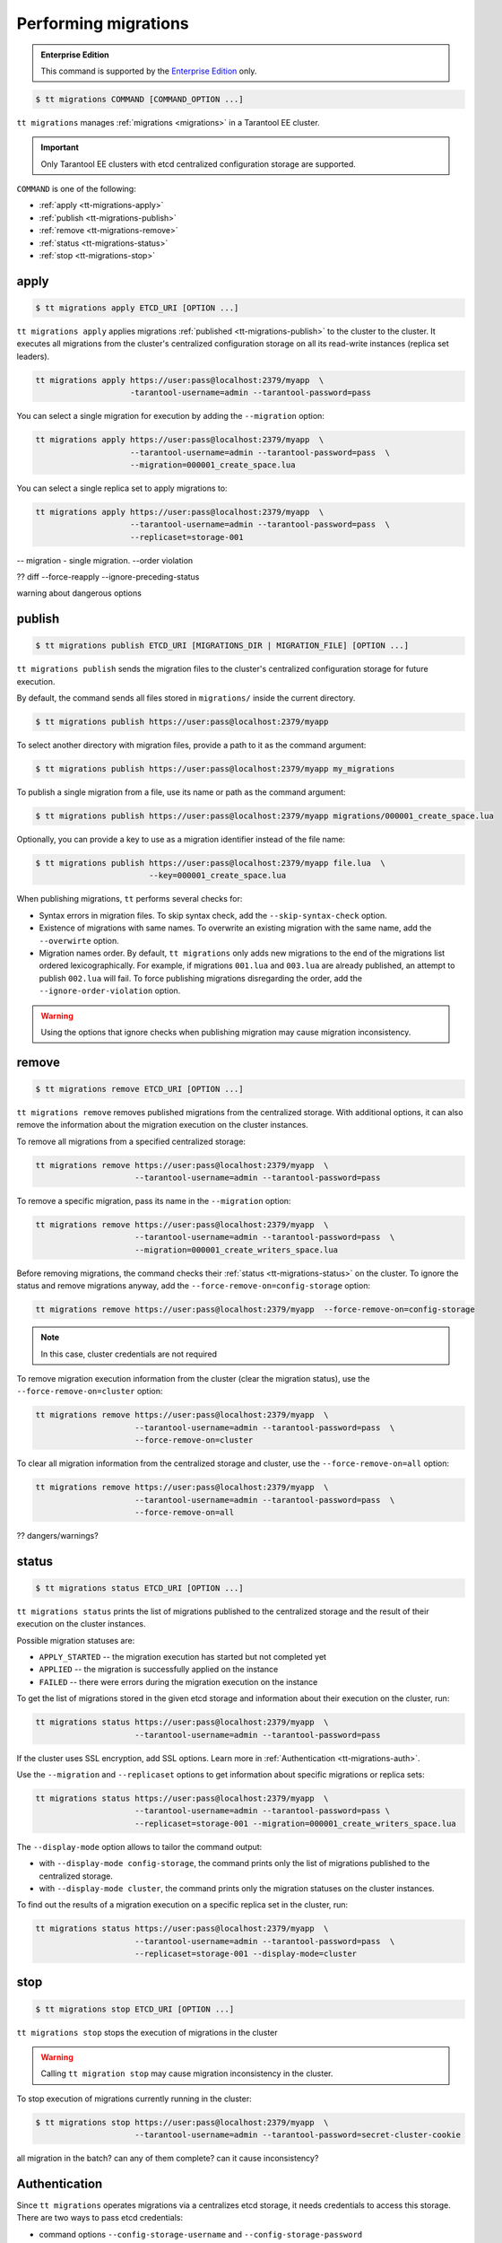 .. _tt-migrations:

Performing migrations
=====================

..  admonition:: Enterprise Edition
    :class: fact

    This command is supported by the `Enterprise Edition <https://www.tarantool.io/compare/>`_ only.

..  code-block:: console

    $ tt migrations COMMAND [COMMAND_OPTION ...]

``tt migrations`` manages :ref:`migrations <migrations>` in a Tarantool EE cluster.

.. important::

    Only Tarantool EE clusters with etcd centralized configuration storage are supported.

``COMMAND`` is one of the following:

*   :ref:`apply <tt-migrations-apply>`
*   :ref:`publish <tt-migrations-publish>`
*   :ref:`remove <tt-migrations-remove>`
*   :ref:`status <tt-migrations-status>`
*   :ref:`stop <tt-migrations-stop>`


.. _tt-migrations-apply:

apply
-----

..  code-block:: console

    $ tt migrations apply ETCD_URI [OPTION ...]

``tt migrations apply`` applies migrations :ref:`published <tt-migrations-publish>`
to the cluster to the cluster. It executes all migrations from the cluster's centralized
configuration storage on all its read-write instances (replica set leaders).

.. code-block:: console

    tt migrations apply https://user:pass@localhost:2379/myapp  \
                        -tarantool-username=admin --tarantool-password=pass

You can select a single migration for execution by adding the ``--migration`` option:

.. code-block:: console

    tt migrations apply https://user:pass@localhost:2379/myapp  \
                        --tarantool-username=admin --tarantool-password=pass  \
                        --migration=000001_create_space.lua

You can select a single replica set to apply migrations to:

.. code-block:: console

    tt migrations apply https://user:pass@localhost:2379/myapp  \
                        --tarantool-username=admin --tarantool-password=pass  \
                        --replicaset=storage-001

-- migration - single migration. --order violation


?? diff --force-reapply  --ignore-preceding-status

warning about dangerous options

.. _tt-migrations-publish:

publish
-------

..  code-block:: console

    $ tt migrations publish ETCD_URI [MIGRATIONS_DIR | MIGRATION_FILE] [OPTION ...]

``tt migrations publish`` sends the migration files to the cluster's centralized
configuration storage for future execution.

By default, the command sends all files stored in ``migrations/`` inside the current
directory.

..  code-block:: console

    $ tt migrations publish https://user:pass@localhost:2379/myapp

To select another directory with migration files, provide a path to it as the command
argument:

..  code-block:: console

    $ tt migrations publish https://user:pass@localhost:2379/myapp my_migrations

To publish a single migration from a file, use its name or path as the command argument:

..  code-block:: console

    $ tt migrations publish https://user:pass@localhost:2379/myapp migrations/000001_create_space.lua

Optionally, you can provide a key to use as a migration identifier instead of the file name:

..  code-block:: console

    $ tt migrations publish https://user:pass@localhost:2379/myapp file.lua  \
                            --key=000001_create_space.lua

When publishing migrations, ``tt`` performs several checks for:

-   Syntax errors in migration files. To skip syntax check, add the ``--skip-syntax-check`` option.
-   Existence of migrations with same names. To overwrite an existing migration with
    the same name, add the ``--overwirte`` option.
-   Migration names order. By default, ``tt migrations`` only adds new migrations
    to the end of the migrations list ordered lexicographically. For example, if
    migrations ``001.lua`` and ``003.lua`` are already published, an attempt to publish
    ``002.lua`` will fail. To force publishing migrations disregarding the order,
    add the ``--ignore-order-violation`` option.

.. warning::

    Using the options that ignore checks when publishing migration may cause
    migration inconsistency.

.. _tt-migrations-remove:

remove
------

..  code-block:: console

    $ tt migrations remove ETCD_URI [OPTION ...]

``tt migrations remove`` removes published migrations from the centralized storage.
With additional options, it can also remove the information about the migration execution
on the cluster instances.

To remove all migrations from a specified centralized storage:

.. code-block:: console

    tt migrations remove https://user:pass@localhost:2379/myapp  \
                         --tarantool-username=admin --tarantool-password=pass

To remove a specific migration, pass its name in the ``--migration`` option:

.. code-block:: console

    tt migrations remove https://user:pass@localhost:2379/myapp  \
                         --tarantool-username=admin --tarantool-password=pass  \
                         --migration=000001_create_writers_space.lua

Before removing migrations, the command checks their :ref:`status <tt-migrations-status>`
on the cluster. To ignore the status and remove migrations anyway, add the
``--force-remove-on=config-storage`` option:

.. code-block:: console

    tt migrations remove https://user:pass@localhost:2379/myapp  --force-remove-on=config-storage

.. note::

    In this case, cluster credentials are not required

To remove migration execution information from the cluster (clear the migration status),
use the ``--force-remove-on=cluster`` option:

.. code-block:: console

    tt migrations remove https://user:pass@localhost:2379/myapp  \
                         --tarantool-username=admin --tarantool-password=pass  \
                         --force-remove-on=cluster

To clear all migration information from the centralized storage and cluster,
use the ``--force-remove-on=all`` option:

.. code-block:: console

    tt migrations remove https://user:pass@localhost:2379/myapp  \
                         --tarantool-username=admin --tarantool-password=pass  \
                         --force-remove-on=all

?? dangers/warnings?

.. _tt-migrations-status:

status
------

..  code-block:: console

    $ tt migrations status ETCD_URI [OPTION ...]

``tt migrations status`` prints the list of migrations published to the centralized
storage and the result of their execution on the cluster instances.

Possible migration statuses are:

-  ``APPLY_STARTED`` -- the migration execution has started but not completed yet
-  ``APPLIED`` -- the migration is successfully applied on the instance
-  ``FAILED`` -- there were errors during the migration execution on the instance

To get the list of migrations stored in the given etcd storage and information about
their execution on the cluster, run:

.. code-block:: console

    tt migrations status https://user:pass@localhost:2379/myapp  \
                         --tarantool-username=admin --tarantool-password=pass

If the cluster uses SSL encryption, add SSL options. Learn more in :ref:`Authentication <tt-migrations-auth>`.

Use the ``--migration`` and ``--replicaset`` options to get information about specific
migrations or replica sets:

.. code-block:: console

    tt migrations status https://user:pass@localhost:2379/myapp  \
                         --tarantool-username=admin --tarantool-password=pass \
                         --replicaset=storage-001 --migration=000001_create_writers_space.lua

The ``--display-mode`` option allows to tailor the command output:

-   with ``--display-mode config-storage``, the command prints only the list of migrations
    published to the centralized storage.
-   with ``--display-mode cluster``, the command prints only the migration statuses
    on the cluster instances.

To find out the results of a migration execution on a specific replica set in the cluster, run:

.. code-block:: console

    tt migrations status https://user:pass@localhost:2379/myapp  \
                         --tarantool-username=admin --tarantool-password=pass  \
                         --replicaset=storage-001 --display-mode=cluster


.. _tt-migrations-stop:

stop
----

..  code-block:: console

    $ tt migrations stop ETCD_URI [OPTION ...]

``tt migrations stop`` stops the execution of migrations in the cluster

.. warning::

    Calling ``tt migration stop`` may cause migration inconsistency in the cluster.

To stop execution of migrations currently running in the cluster:

..  code-block:: console

    $ tt migrations stop https://user:pass@localhost:2379/myapp  \
                         --tarantool-username=admin --tarantool-password=secret-cluster-cookie

all migration in the batch?
can any of them complete?
can it cause inconsistency?

.. _tt-migrations-auth:

Authentication
--------------

Since ``tt migrations`` operates migrations via a centralizes etcd storage, it
needs credentials to access this storage. There are two ways to pass etcd credentials:

-   command options ``--config-storage-username`` and ``--config-storage-password``
-   the etcd URI, for example, ``https://user:pass@localhost:2379/myapp``

?priority

For commands that connect to the cluster (that is, all except ``publish``), Tarantool
credentials are also required. The are passed in the ``--tarantool-username`` and
``--tarantool-password`` options.

If the cluster uses SSL traffic encryption, provide the necessary connection
parameters in the ``--tarantool-ssl*`` options: ``--tarantool-sslcertfile``,
``--tarantool-sslkeyfile``, and other. All options are listed in :ref:`tt-migrations-options`.

?auth type
?example

.. _tt-migrations-options:

Options
-------

.. option:: --acquire-lock-timeout int

    **Applicable to:** ``apply``

    migrations fiber lock acquire timeout (in seconds). Fiber lock is used to prevent concurrent migrations run (default 60)

.. option:: --config-storage-password STRING

    A password for connecting to the centralized migrations storage (etcd).

    See also: :ref:`tt-migrations-auth`.

.. option:: --config-storage-username STRING

    A username for connecting to the centralized migrations storage (etcd).

    See also: :ref:`tt-migrations-auth`.

.. option:: --display-mode STRING

    **Applicable to:** ``status``

    Display only specific information. Possible values:

    -   ``config-storage`` -- information about migrations published to the centralized storage.
    -   ``cluster`` -- information about migration applied on the cluster.

    See also: :ref:`tt-migrations-status`.

.. option:: --execution-timeout int

    **Applicable to:** ``apply``, ``remove``, ``status``, ``stop``

    A timeout for completing the operation on a single Tarantool instance, in seconds.
    Default values:

    -   ``3`` for ``remove``, ``status``, and ``stop``
    -   ``3600`` for ``apply``

.. option:: --force-reapply

    **Applicable to:** ``apply``

    Apply migrations disregarding their previous status.

    .. warning::

        Using this option may result in cluster migrations inconsistency.

.. option:: --force-remove-on STRING

    **Applicable to:** ``remove``

    Remove migrations disregarding their status. Possible values:

    -   ``config-storage``: remove  migrations on etcd centralized migrations storage disregarding the cluster apply status.
    -   ``cluster``: remove  migrations status info only on a Tarantool cluster.
    -   ``all`` to execute both ``config-storage`` and ``cluster`` force removals.

    .. warning::

        Using this option may result in cluster migrations inconsistency.

.. option:: --ignore-order-violation

    **Applicable to:** ``apply``, ``publish``

    Skip migration scenarios order check before publish. Using this flag may result in cluster migrations inconsistency

.. option:: --ignore-preceding-status

    **Applicable to:** ``apply``

    skip preceding migrations status check on apply. Using this flag may result in cluster migrations inconsistency

.. option:: --key STRING

    **Applicable to:** ``publish``

    put scenario to /<prefix>/migrations/scenario/<key> etcd key instead. Only for single file publish

.. option:: --migration string

    **Applicable to:** ``apply``, ``remove``, ``status``

    migration to remove

.. option:: --overwrite

    **Applicable to:** ``publish``

    overwrite existing migration storage keys. Using this flag may result in cluster migrations inconsistency

.. option:: --replicaset string

    **Applicable to:** ``apply``, ``remove``, ``status``, ``stop``

    Execute the operation only on the specified replicaset.

.. option:: --skip-syntax-check

    **Applicable to:** ``publish``

    Skip syntax check before publish. Using this flag may cause other tt migrations operations to fail

.. option:: --tarantool-auth string

    **Applicable to:** ``apply``, ``remove``, ``status``, ``stop``

    authentication type (used only to connect to Tarantool cluster instances)

.. option:: --tarantool-connect-timeout int

    **Applicable to:** ``apply``, ``remove``, ``status``, ``stop``

    Tarantool cluster instances connection timeout,in seconds. Default: 3.

.. option:: --tarantool-password string

    **Applicable to:** ``apply``, ``remove``, ``status``, ``stop``

    A password used for connecting to the Tarantool cluster instances.

.. option:: --tarantool-sslcafile string

    **Applicable to:** ``apply``, ``remove``, ``status``, ``stop``

    SSL CA file (used only to connect to Tarantool cluster instances)

.. option:: --tarantool-sslcertfile string

    **Applicable to:** ``apply``, ``remove``, ``status``, ``stop``

    SSL cert file (used only to connect to Tarantool cluster instances)

.. option:: --tarantool-sslciphers string

    **Applicable to:** ``apply``, ``remove``, ``status``, ``stop``

    Colon-separated list of SSL ciphers (used only to connect to Tarantool cluster instances)

.. option:: --tarantool-sslkeyfile string

    **Applicable to:** ``apply``, ``remove``, ``status``, ``stop``

    SSL key file (used only to connect to Tarantool cluster instances)

.. option:: --tarantool-sslpassword string

    **Applicable to:** ``apply``, ``remove``, ``status``, ``stop``

    SSL key file password (used only to connect to Tarantool cluster instances)

.. option:: --tarantool-sslpasswordfile string

    **Applicable to:** ``apply``, ``remove``, ``status``, ``stop``

    File with list of password to SSL key file (used only to connect to Tarantool cluster instances)

.. option:: --tarantool-use-ssl

    **Applicable to:** ``apply``, ``remove``, ``status``, ``stop``

    use SSL without providing any additional SSL info (used only to connect to Tarantool cluster instances)

.. option:: --tarantool-username string

    **Applicable to:** ``apply``, ``remove``, ``status``, ``stop``

    A username for connecting to the Tarantool cluster instances.
